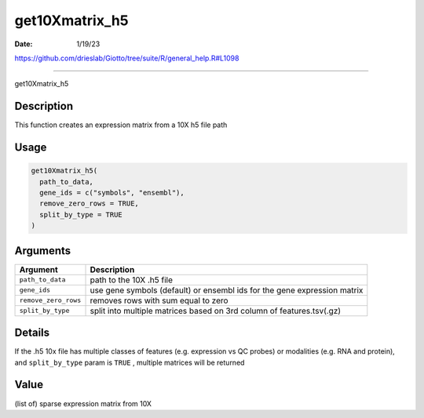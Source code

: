 ===============
get10Xmatrix_h5
===============

:Date: 1/19/23

https://github.com/drieslab/Giotto/tree/suite/R/general_help.R#L1098



===================

get10Xmatrix_h5

Description
-----------

This function creates an expression matrix from a 10X h5 file path

Usage
-----

.. code:: r

   get10Xmatrix_h5(
     path_to_data,
     gene_ids = c("symbols", "ensembl"),
     remove_zero_rows = TRUE,
     split_by_type = TRUE
   )

Arguments
---------

+-------------------------------+--------------------------------------+
| Argument                      | Description                          |
+===============================+======================================+
| ``path_to_data``              | path to the 10X .h5 file             |
+-------------------------------+--------------------------------------+
| ``gene_ids``                  | use gene symbols (default) or        |
|                               | ensembl ids for the gene expression  |
|                               | matrix                               |
+-------------------------------+--------------------------------------+
| ``remove_zero_rows``          | removes rows with sum equal to zero  |
+-------------------------------+--------------------------------------+
| ``split_by_type``             | split into multiple matrices based   |
|                               | on 3rd column of features.tsv(.gz)   |
+-------------------------------+--------------------------------------+

Details
-------

If the .h5 10x file has multiple classes of features (e.g. expression vs
QC probes) or modalities (e.g. RNA and protein), and ``split_by_type``
param is ``TRUE`` , multiple matrices will be returned

Value
-----

(list of) sparse expression matrix from 10X
